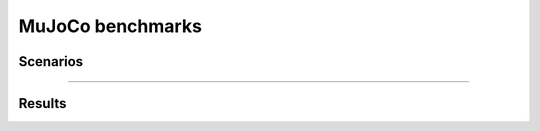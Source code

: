 MuJoCo benchmarks
==========================

Scenarios
--------------------------

.. image:: ../../figures/mujoco/ant.gif
    :height: 150px
.. image:: ../../figures/mujoco/half_cheetah.gif
    :height: 150px
.. image:: ../../figures/mujoco/hopper.gif
    :height: 150px
.. image:: ../../figures/mujoco/humanoid.gif
    :height: 150px

==========================

    
Results
--------------------------

+------+------------+--------+-------------+--------+----------+---------+----------+---------+-----------+------------+
| Task |            | Ant    | HalfCheetah | Hopper | Walker2d | Swimmer | Humanoid | Reacher | Ipendulum | IDPendulum |
+------+------------+--------+-------------+--------+----------+---------+----------+---------+-----------+------------+
| DDPG | XuanCe | 1472.8 | 10093       | 3434.9 | 2443.7   | 67.7    | 99       | -4.05   | 1000      | 9359.8     |
+------+------------+--------+-------------+--------+----------+---------+----------+---------+-----------+------------+
|      | Tianshou   | 990.4  | 11718.7     | 2197   | 1400.6   | 144.1   | 177.3    | -3.3    | 1000      | 8364.3     |
+------+------------+--------+-------------+--------+----------+---------+----------+---------+-----------+------------+
|      | Published  | 1005.3 | 3305.6      | 2020.5 | 1843.6   | /       | /        | -6.5    | 1000      | 9355.5     |
+------+------------+--------+-------------+--------+----------+---------+----------+---------+-----------+------------+
|      | SpinningUp | 840    | 11000       | 1800   | 1950     | 137     | /        | /       | /         | /          |
+------+------------+--------+-------------+--------+----------+---------+----------+---------+-----------+------------+
| TD3  | XuanCe | 4822.9 | 10718.1     | 3492.4 | 4307.9   | 59.9    | 547.88   | -4.07   | 1000      | 9358.9     |
+------+------------+--------+-------------+--------+----------+---------+----------+---------+-----------+------------+
|      | Tianshou   | 5116.4 | 10201.2     | 3472.2 | 3982.4   | 104.2   | 5189.5   | -2.7    | 1000      | 9349.2     |
+------+------------+--------+-------------+--------+----------+---------+----------+---------+-----------+------------+
|      | Published  | 4372.4 | 9637        | 3564.1 | 4682.8   | /       | /        | -3.6    | 1000      | 9337.5     |
+------+------------+--------+-------------+--------+----------+---------+----------+---------+-----------+------------+
|      | SpinningUp | 3800   | 9750        | 2860   | 4000     | 78      | /        | /       | /         | /          |
+------+------------+--------+-------------+--------+----------+---------+----------+---------+-----------+------------+
| A2C  | XuanCe | 1420.4 | 2674.5      | 825.9  | 970.6    | 51.4    | 240.9    | -11.7   | 1000      | 9357.8     |
+------+------------+--------+-------------+--------+----------+---------+----------+---------+-----------+------------+
|      | Tianshou   | 3485.4 | 1829.9      | 1253.2 | 1091.6   | 36.6    | 1726     | -6.7    | 1000      | 9257.7     |
+------+------------+--------+-------------+--------+----------+---------+----------+---------+-----------+------------+
|      | Published  | /      | 1000        | 900    | 850      | 31      | /        | -24     | 1000      | 8100       |
+------+------------+--------+-------------+--------+----------+---------+----------+---------+-----------+------------+
| PPO  | XuanCe | 2810.7 | 4628.4      | 3450.1 | 4318.6   | 108.9   | 705.5    | -8.1    | 1000      | 9359.1     |
+------+------------+--------+-------------+--------+----------+---------+----------+---------+-----------+------------+
|      | Tianshou   | 3258.4 | 5783.9      | 2609.3 | 3588.5   | 66.7    | 787.1    | -4.1    | 1000      | 9231.3     |
+------+------------+--------+-------------+--------+----------+---------+----------+---------+-----------+------------+
|      | Published  | /      | 1800        | 2330   | 3460     | 108     | /        | -7      | 1000      | 8000       |
+------+------------+--------+-------------+--------+----------+---------+----------+---------+-----------+------------+
|      | SpinningUp | 650    | 1670        | 1850   | 1230     | 120     | /        | /       | /         | /          |
+------+------------+--------+-------------+--------+----------+---------+----------+---------+-----------+------------+